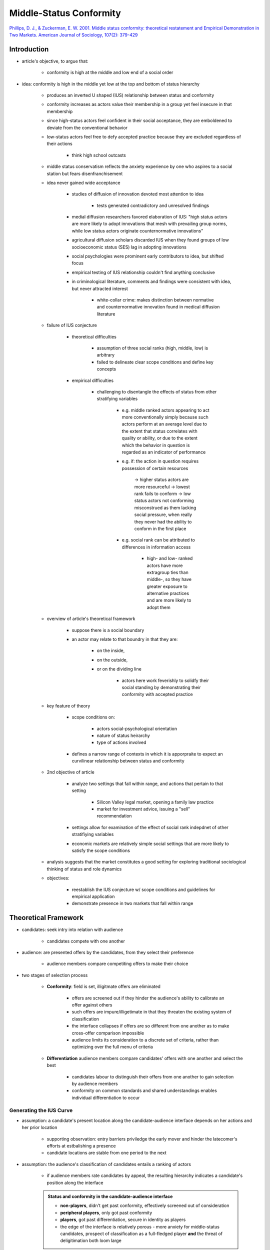Middle-Status Conformity
========================

`Phillips, D. J., & Zuckerman, E. W. 2001. Middle status conformity: theoretical restatement and Empirical Demonstration in Two Markets. American Journal of Sociology, 107(2): 379-429 <https://www-jstor-org.proxy.lib.sfu.ca/stable/10.1086/324072>`_

Introduction
------------

- article's objective, to argue that:

    - conformity is high at the middle and low end of a social order

- idea: conformity is high in the middle yet low at the top and bottom of status hierarchy

    - produces an inverted U shaped (IUS) relationship between status and conformity
    - conformity increases as actors value their membership in a group yet feel insecure in that membership
    - since high-status actors feel confident in their social acceptance, they are emboldened to deviate from the conventional behavior
    - low-status actors feel free to defy accepted practice because they are excluded regardless of their actions

        - think high school outcasts

    - middle status conservatism reflects the anxiety experience by one who aspires to a social station but fears disenfranchisement
    - idea never gained wide acceptance

        - studies of diffusion of innovation devoted most attention to idea

            - tests generated contradictory and unresolved findings

        - medial diffusion researchers favored elaboration of IUS: "high status actors are more likely to adopt innovations that mesh with prevailing group norms, while low status actors originate counternormative innovations"
        - agricultural diffusion scholars discarded IUS when they found groups of low socioeconomic status (SES) lag in adopting innovations
        - social psychologies were prominent early contributors to idea, but shifted focus
        - empirical testing of IUS relationship couldn't find anything conclusive
        - in criminological literature, comments and findings were consistent with idea, but never attracted interest

            - white-collar crime: makes distinction between normative and counternormative innovation found in medical diffusion literature

    - failure of IUS conjecture

        - theoretical difficulties

            - assumption of three social ranks (high, middle, low) is arbitrary

            - failed to delineate clear scope conditions and define key concepts

        - empirical difficulties

            - challenging to disentangle the effects of status from other stratifying variables

                - e.g. middle ranked actors appearing to act more conventionally simply because such actors perform at an average level due to the extent that status correlates with quality or ability, or due to the extent which the behavior in question is regarded as an indicator of performance

                - e.g. if: the action in question requires possession of certain resources

                    -> higher status actors are more resourceful
                    -> lowest rank fails to conform
                    -> low status actors not conforming misconstrued as them lacking social pressure, when really they never had the ability to conform in the first place

                - e.g. social rank can be attributed to differences in information access

                    - high- and low- ranked actors have more extragroup ties than middle-, so they have greater exposure to alternative practices and are more likely to adopt them

    - overview of article's theoretical framework

        - suppose there is a social boundary
        - an actor may relate to that boundry in that they are:

            - on the inside,
            - on the outside,
            - or on the dividing line

                - actors here work feverishly to solidfy their social standing by demonstrating their conformity with accepted practice

    - key feature of theory

        - scope conditions on:

            - actors social-psychological orientation
            - nature of status heirarchy
            - type of actions involved

        - defines a narrow range of contexts in which it is apporpraite to expect an curvilinear relationship between status and conformity

    - 2nd objective of article

        - analyze two settings that fall within range, and actions that pertain to that setting

            - Silicon Valley legal market, opening a family law practice
            - market for investment advice, issuing a "sell" recommendation

        - settings allow for examination of the effect of social rank indepdnet of other stratifiying variables

        - economic markets are relatively simple social settings that are more likely to satisfy the scope conditions

    - analysis suggests that the market constitutes a good setting for exploring traditional sociological thinking of status and role dynamics

    - objectives:

        - reestablish the IUS conjecture w/ scope conditions and guidelines for empirical application
        - demonstrate presence in two markets that fall within range


Theoretical Framework
---------------------

- candidates: seek intry into relation with audience

    - candidates compete with one another

- audience: are presented offers by the candidates, from they select their preference

    - audience members compare competiting offers to make their choice

- two stages of selection process

    - **Conformity**: field is set, illigitmate offers are eliminated

        - offers are screened out if they hinder the audience's ability to calibrate an offer against others
        - such offers are impure/illigetimate in that they threaten the existing system of classification
        - the interface collapses if offers are so different from one another as to make cross-offer comparison impossible
        - audience limits its consideration to a discrete set of criteria, rather than optimizing over the full menu of criteria

    - **Differentiation** audience members compare candidates' offers with one another and select the best

        - candidates labour to distinguish their offers from one another to gain selection by audience members
        - conformity on common standards and shared understandings enables individual differentiation to occur


Generating the IUS Curve
''''''''''''''''''''''''

- assumption: a candidate's present location along the candidate-audience interface depends on her actions and her prior location

    - supporting observation: entry barriers priviledge the early mover and hinder the latecomer's efforts at estbalishing a presence
    - candidate locations are stable from one period to the next

- assumption: the audience's classification of candidates entails a ranking of actors

    - if audience members rate candidates by appeal, the resulting hierarchy indicates a candidate's position along the interface

    .. admonition:: Status and conformity in the candidate-audience interface

        .. image:: _static/status_conformity_candidate_audience_interface.png

        - **non-players**, didn't get past conformity, effectively screened out of consideration
        - **peripheral players**, only got past conformity
        - **players**, got past differentiation, secure in identity as players

        - the edge of the interface is relatively porous - more anxiety for middle-status candidates, prospect of classification as a full-fledged player **and** the threat of deligitimation both loom large

- to the extent that a candidate's identity is fixed, her actions cannot alter that identity

    - consider an action an audience uses to ascertain who is a player

        - any candidate who wishes to gain recognition as a player will feel pressure to conform to audience expections concerning such an action

        - *an actor's status may override her actions as a basis for establishing her identity*

            - if a low-status candidate is eliminated from consideration regardless of her behavior, she gains nothing from conforming
            - if the recognition of a high-status candidate is beyond doubt, there is no reason for him to conform

                - an action that ordinarily constitutes evidence that one is illegitimate will be disregarded when taken by someone who's legitimacy -- or illegitimacy -- is unquestioned

                - if any benefit may be derived from undertaking the action, high- and low-status actors should be more likely to do so as neither of them has anything to lose

                - this act of nonconformity may serve as a basis for differentiation for the high-status player or provide some other type of benefit to either (high- or low-status) candidate

                - both are free from the pressure to conform
                - this is what allows for the IUS curve between status and conformity

- three classes of IUS curve are not chosen arbitrarily

    - only three possible locations an actor can reside w.r.t. a boundary

        - straddle on the boundary,
        - in the boundary,
        - out of the boundary

- two kinds of nonconformity for top and bottom of hierarchy

    - high-status nonconformity is of a limited sort since they derive great benefit from their recognition as players in the interface

        - may attach a *disclaimer* to deviance so thaty their deparature fro convention signals to the audience not to interpret it as a sign that they are no longer players

    - low-status actors are indifferent or hostile to the prevailing practice as outsiders to the interface

        - more open to altering the rules of the game
        - less interested in change that reinforces the *status quo ante*
        - are less inclined to use a *disclaimer*

    - middle-status actors should feel less secure that a *disclaimer* will help their departure from conformity will not be interpreted as a sign that they are no longer (eligable to be seen as) players


Theoretical Classification and Scope Conditions
-----------------------------------------------

Theoretical Classification
''''''''''''''''''''''''''

- theoretical framework for predicitng IUS does not speak to possible relationships between conformity and other stratifying variables
- the extent that other stratifying variables relate to conformity must reflect an association with status or be due to something(s) other than that which are responsible for the differential tendency to demonstrate membership in a desireable social designation (IUS)
- status tends to be strongly associated with class and power

    - useful to disregard social status, or the amount of honor or esteem accorded to a person or social designation, as distnct from class and power
    - analyses that use class to predict behavior have no clear implications for the relationship between status and conformity
    - the basis for the IUS curve does not lie in intrinsic attributes, which tend to be opaque

        - they lie in social psychological dispositions characteristic of particular structural positions (which are visible and stable)

    - empirical examination ofthe IUS curve control for relevant stratifying variables either through the research design or through the use of statistical controls


Scope Conditions
''''''''''''''''

    .. image:: _static/scope_conditions.png

 - single interface that commands a strong degree of identifcation, particularly among middle- and upper-status actors

 - actors often participate in a wide variety of role relationships, each produces a distinct expecation that may conflict with others

    - issue of multiple role commitments is less problematic in a market setting because market participants are typically fully committed to competing in the market in question

- in certain cases it may be doubtful whether an actor seeks higher status, but this assumption is unproblematic to applied to sellers, as higher status -> greater profits

The Scope Conditions
````````````````````

- assumption#1: the status structure in question is sufficiently stable such that it confers security on high-status players and frees them to deviate

    - a feature of many social settings


- assumption#2: the lowest status actors are relatively permanent outsiders, such that they cease to identify with the interface

    - more likely to be met in a setting that contains interfaces that neighbor on the focal one

        - essentially: if i can't get into one group, i'll try another, **if** another exists. if it doesn't, I'm forced to do my best to conform at a greater level

            - unless alternative audiences are available, low-status outsiders have little choice but to redouble their efforts to signal membership through greater conformity

            - while failure to gain recognition in the eyes of an audience should cause a candidate to withdraw and seek other audiences, this deviance will not be visible unless the other interface is sufficiently proximate to the focal one


            - unless the lowest ranked candidates are *observable outsiders*, a simple negative relationship between status and conformity should be observed

                - **observable outsider**, are ignored by the audience but visible scholars because of their participation in a neighboring interface

            - finding neighboring interfaces may be quite difficult but is easiest in markets that comprise a set of tiered market segments, especially when such tiers are ordered by status

                - e.g. in case of legal services and investment banking industries, the members of the lower status tier are generally observable outsiders to the upper tier

- scope conditions on the social-psychological orientation of the actors depend on certain features of the status structure

    - that it should be relatively stable and contain neighboring segments

    - such conditions are liekly to be met in economic markets

    - the status structure cannot be so stable that there is no mobility, especially in the downward direction

- pressure for conformity pertains to an action that the audience *generally uses to ascertain who is a player*

    - there must be a significant threat that the benefits of undertaking the action will be outweight by its copacity to signal that the actor is illegitimate
    - must not be that the action is so discrediting that it will tarnish even a secure, high-status player

    - has issues

        - how might one know a priori that an action meets these criteria
        - how are we to regard actions that have multiple, possibly conflicting, meanings in the eyes of relevant audience members
